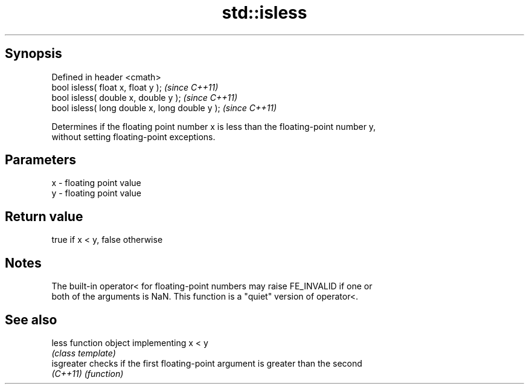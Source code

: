 .TH std::isless 3 "Jun 28 2014" "2.0 | http://cppreference.com" "C++ Standard Libary"
.SH Synopsis
   Defined in header <cmath>
   bool isless( float x, float y );              \fI(since C++11)\fP
   bool isless( double x, double y );            \fI(since C++11)\fP
   bool isless( long double x, long double y );  \fI(since C++11)\fP

   Determines if the floating point number x is less than the floating-point number y,
   without setting floating-point exceptions.

.SH Parameters

   x - floating point value
   y - floating point value

.SH Return value

   true if x < y, false otherwise

.SH Notes

   The built-in operator< for floating-point numbers may raise FE_INVALID if one or
   both of the arguments is NaN. This function is a "quiet" version of operator<.

.SH See also

   less      function object implementing x < y
             \fI(class template)\fP 
   isgreater checks if the first floating-point argument is greater than the second
   \fI(C++11)\fP   \fI(function)\fP 
